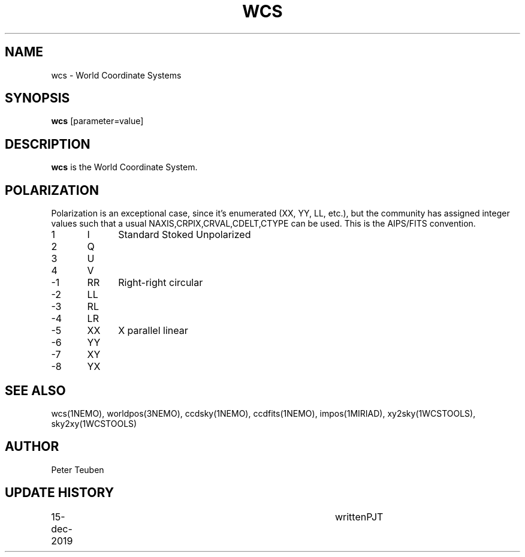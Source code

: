 .TH WCS 5NEMO "15 December 2019"
.SH NAME
wcs \- World Coordinate Systems
.SH SYNOPSIS
\fBwcs\fP [parameter=value]
.SH DESCRIPTION
\fBwcs\fP is the World Coordinate System.
.SH POLARIZATION
Polarization is an exceptional case, since it's enumerated (XX, YY, LL, etc.), but
the community has assigned integer values such that a usual NAXIS,CRPIX,CRVAL,CDELT,CTYPE
can be used. This is the AIPS/FITS convention.
.nf
.t +1i +1i
1	I	Standard Stoked Unpolarized
2	Q
3	U
4	V
-1	RR	Right-right circular
-2	LL
-3	RL
-4	LR
-5	XX	X parallel linear
-6	YY
-7	XY
-8	YX
.fi
.SH SEE ALSO
wcs(1NEMO), worldpos(3NEMO), ccdsky(1NEMO), ccdfits(1NEMO), impos(1MIRIAD), 
xy2sky(1WCSTOOLS), sky2xy(1WCSTOOLS)
.SH AUTHOR
Peter Teuben
.SH UPDATE HISTORY
.nf
.ta +1.0i +4.0i
15-dec-2019	written		PJT
.fi
